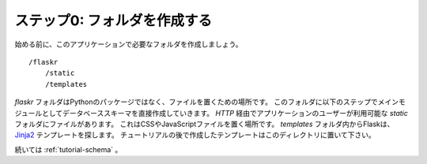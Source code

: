 .. _tutorial-folders:

ステップ0: フォルダを作成する
===============================

.. Step 0: Creating The Folders
   ============================

.. Before we get started, let's create the folders needed for this
   application::

始める前に、このアプリケーションで必要なフォルダを作成しましょう。 ::

    /flaskr
        /static
        /templates

.. The `flaskr` folder is not a python package, but just something where we
   drop our files.  Directly into this folder we will then put our database
   schema as well as main module in the following steps.  The files inside
   the `static` folder are available to users of the application via `HTTP`.
   This is the place where css and javascript files go.  Inside the
   `templates` folder Flask will look for `Jinja2`_ templates.  The
   templates you create later in the tutorial will go in this directory.

`flaskr` フォルダはPythonのパッケージではなく、ファイルを置くための場所です。
このフォルダに以下のステップでメインモジュールとしてデータベーススキーマを直接作成していきます。
`HTTP` 経由でアプリケーションのユーザーが利用可能な `static` フォルダにファイルがあります。
これはCSSやJavaScriptファイルを置く場所です。 `templates` フォルダ内からFlaskは、 `Jinja2`_ テンプレートを探します。
チュートリアルの後で作成したテンプレートはこのディレクトリに置いて下さい。

.. Continue with :ref:`tutorial-schema`.

続いては :ref:`tutorial-schema` 。

.. _Jinja2: http://jinja.pocoo.org/2/
